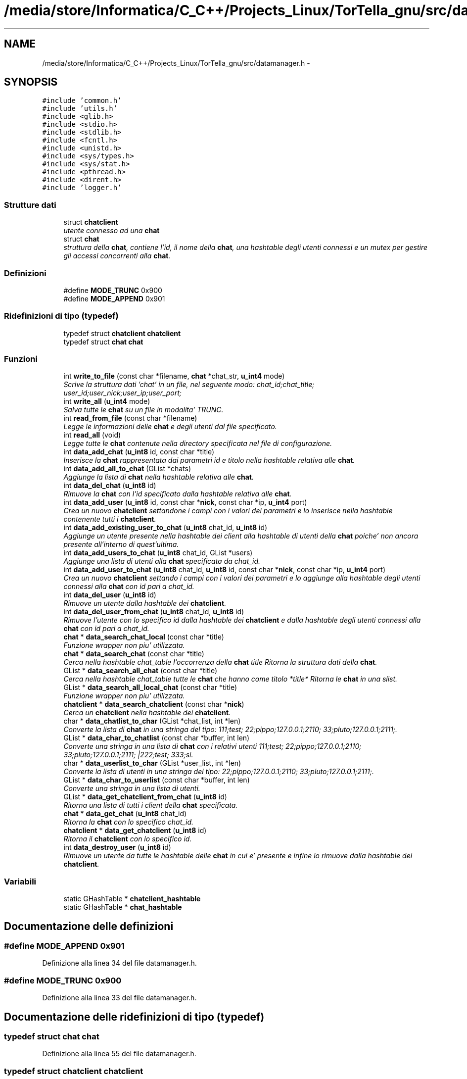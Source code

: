 .TH "/media/store/Informatica/C_C++/Projects_Linux/TorTella_gnu/src/datamanager.h" 3 "19 Jun 2008" "Version 0.1" "TorTella" \" -*- nroff -*-
.ad l
.nh
.SH NAME
/media/store/Informatica/C_C++/Projects_Linux/TorTella_gnu/src/datamanager.h \- 
.SH SYNOPSIS
.br
.PP
\fC#include 'common.h'\fP
.br
\fC#include 'utils.h'\fP
.br
\fC#include <glib.h>\fP
.br
\fC#include <stdio.h>\fP
.br
\fC#include <stdlib.h>\fP
.br
\fC#include <fcntl.h>\fP
.br
\fC#include <unistd.h>\fP
.br
\fC#include <sys/types.h>\fP
.br
\fC#include <sys/stat.h>\fP
.br
\fC#include <pthread.h>\fP
.br
\fC#include <dirent.h>\fP
.br
\fC#include 'logger.h'\fP
.br

.SS "Strutture dati"

.in +1c
.ti -1c
.RI "struct \fBchatclient\fP"
.br
.RI "\fIutente connesso ad una \fBchat\fP \fP"
.ti -1c
.RI "struct \fBchat\fP"
.br
.RI "\fIstruttura della \fBchat\fP, contiene l'id, il nome della \fBchat\fP, una hashtable degli utenti connessi e un mutex per gestire gli accessi concorrenti alla \fBchat\fP. \fP"
.in -1c
.SS "Definizioni"

.in +1c
.ti -1c
.RI "#define \fBMODE_TRUNC\fP   0x900"
.br
.ti -1c
.RI "#define \fBMODE_APPEND\fP   0x901"
.br
.in -1c
.SS "Ridefinizioni di tipo (typedef)"

.in +1c
.ti -1c
.RI "typedef struct \fBchatclient\fP \fBchatclient\fP"
.br
.ti -1c
.RI "typedef struct \fBchat\fP \fBchat\fP"
.br
.in -1c
.SS "Funzioni"

.in +1c
.ti -1c
.RI "int \fBwrite_to_file\fP (const char *filename, \fBchat\fP *chat_str, \fBu_int4\fP mode)"
.br
.RI "\fIScrive la struttura dati 'chat' in un file, nel seguente modo: chat_id;chat_title; user_id;user_nick;user_ip;user_port;\fP"
.ti -1c
.RI "int \fBwrite_all\fP (\fBu_int4\fP mode)"
.br
.RI "\fISalva tutte le \fBchat\fP su un file in modalita' TRUNC. \fP"
.ti -1c
.RI "int \fBread_from_file\fP (const char *filename)"
.br
.RI "\fILegge le informazioni delle \fBchat\fP e degli utenti dal file specificato. \fP"
.ti -1c
.RI "int \fBread_all\fP (void)"
.br
.RI "\fILegge tutte le \fBchat\fP contenute nella directory specificata nel file di configurazione. \fP"
.ti -1c
.RI "int \fBdata_add_chat\fP (\fBu_int8\fP id, const char *title)"
.br
.RI "\fIInserisce la \fBchat\fP rappresentata dai parametri id e titolo nella hashtable relativa alle \fBchat\fP. \fP"
.ti -1c
.RI "int \fBdata_add_all_to_chat\fP (GList *chats)"
.br
.RI "\fIAggiunge la lista di \fBchat\fP nella hashtable relativa alle \fBchat\fP. \fP"
.ti -1c
.RI "int \fBdata_del_chat\fP (\fBu_int8\fP id)"
.br
.RI "\fIRimuove la \fBchat\fP con l'id specificato dalla hashtable relativa alle \fBchat\fP. \fP"
.ti -1c
.RI "int \fBdata_add_user\fP (\fBu_int8\fP id, const char *\fBnick\fP, const char *ip, \fBu_int4\fP port)"
.br
.RI "\fICrea un nuovo \fBchatclient\fP settandone i campi con i valori dei parametri e lo inserisce nella hashtable contenente tutti i \fBchatclient\fP. \fP"
.ti -1c
.RI "int \fBdata_add_existing_user_to_chat\fP (\fBu_int8\fP chat_id, \fBu_int8\fP id)"
.br
.RI "\fIAggiunge un utente presente nella hashtable dei client alla hashtable di utenti della \fBchat\fP poiche' non ancora presente all'interno di quest'ultima. \fP"
.ti -1c
.RI "int \fBdata_add_users_to_chat\fP (\fBu_int8\fP chat_id, GList *users)"
.br
.RI "\fIAggiunge una lista di utenti alla \fBchat\fP specificata da chat_id. \fP"
.ti -1c
.RI "int \fBdata_add_user_to_chat\fP (\fBu_int8\fP chat_id, \fBu_int8\fP id, const char *\fBnick\fP, const char *ip, \fBu_int4\fP port)"
.br
.RI "\fICrea un nuovo \fBchatclient\fP settando i campi con i valori dei parametri e lo aggiunge alla hashtable degli utenti connessi alla \fBchat\fP con id pari a chat_id. \fP"
.ti -1c
.RI "int \fBdata_del_user\fP (\fBu_int8\fP id)"
.br
.RI "\fIRimuove un utente dalla hashtable dei \fBchatclient\fP. \fP"
.ti -1c
.RI "int \fBdata_del_user_from_chat\fP (\fBu_int8\fP chat_id, \fBu_int8\fP id)"
.br
.RI "\fIRimuove l'utente con lo specifico id dalla hashtable dei \fBchatclient\fP e dalla hashtable degli utenti connessi alla \fBchat\fP con id pari a chat_id. \fP"
.ti -1c
.RI "\fBchat\fP * \fBdata_search_chat_local\fP (const char *title)"
.br
.RI "\fIFunzione wrapper non piu' utilizzata. \fP"
.ti -1c
.RI "\fBchat\fP * \fBdata_search_chat\fP (const char *title)"
.br
.RI "\fICerca nella hashtable chat_table l'occorrenza della \fBchat\fP title Ritorna la struttura dati della \fBchat\fP. \fP"
.ti -1c
.RI "GList * \fBdata_search_all_chat\fP (const char *title)"
.br
.RI "\fICerca nella hashtable chat_table tutte le \fBchat\fP che hanno come titolo *title* Ritorna le \fBchat\fP in una slist. \fP"
.ti -1c
.RI "GList * \fBdata_search_all_local_chat\fP (const char *title)"
.br
.RI "\fIFunzione wrapper non piu' utilizzata. \fP"
.ti -1c
.RI "\fBchatclient\fP * \fBdata_search_chatclient\fP (const char *\fBnick\fP)"
.br
.RI "\fICerca un \fBchatclient\fP nella hashtable dei \fBchatclient\fP. \fP"
.ti -1c
.RI "char * \fBdata_chatlist_to_char\fP (GList *chat_list, int *len)"
.br
.RI "\fIConverte la lista di \fBchat\fP in una stringa del tipo: 111;test; 22;pippo;127.0.0.1;2110; 33;pluto;127.0.0.1;2111;. \fP"
.ti -1c
.RI "GList * \fBdata_char_to_chatlist\fP (const char *buffer, int len)"
.br
.RI "\fIConverte una stringa in una lista di \fBchat\fP con i relativi utenti 111;test; 22;pippo;127.0.0.1;2110; 33;pluto;127.0.0.1;2111; |222;test; 333;si. \fP"
.ti -1c
.RI "char * \fBdata_userlist_to_char\fP (GList *user_list, int *len)"
.br
.RI "\fIConverte la lista di utenti in una stringa del tipo: 22;pippo;127.0.0.1;2110; 33;pluto;127.0.0.1;2111;. \fP"
.ti -1c
.RI "GList * \fBdata_char_to_userlist\fP (const char *buffer, int len)"
.br
.RI "\fIConverte una stringa in una lista di utenti. \fP"
.ti -1c
.RI "GList * \fBdata_get_chatclient_from_chat\fP (\fBu_int8\fP id)"
.br
.RI "\fIRitorna una lista di tutti i client della \fBchat\fP specificata. \fP"
.ti -1c
.RI "\fBchat\fP * \fBdata_get_chat\fP (\fBu_int8\fP chat_id)"
.br
.RI "\fIRitorna la \fBchat\fP con lo specifico chat_id. \fP"
.ti -1c
.RI "\fBchatclient\fP * \fBdata_get_chatclient\fP (\fBu_int8\fP id)"
.br
.RI "\fIRitorna il \fBchatclient\fP con lo specifico id. \fP"
.ti -1c
.RI "int \fBdata_destroy_user\fP (\fBu_int8\fP id)"
.br
.RI "\fIRimuove un utente da tutte le hashtable delle \fBchat\fP in cui e' presente e infine lo rimuove dalla hashtable dei \fBchatclient\fP. \fP"
.in -1c
.SS "Variabili"

.in +1c
.ti -1c
.RI "static GHashTable * \fBchatclient_hashtable\fP"
.br
.ti -1c
.RI "static GHashTable * \fBchat_hashtable\fP"
.br
.in -1c
.SH "Documentazione delle definizioni"
.PP 
.SS "#define MODE_APPEND   0x901"
.PP
Definizione alla linea 34 del file datamanager.h.
.SS "#define MODE_TRUNC   0x900"
.PP
Definizione alla linea 33 del file datamanager.h.
.SH "Documentazione delle ridefinizioni di tipo (typedef)"
.PP 
.SS "typedef struct \fBchat\fP \fBchat\fP"
.PP
Definizione alla linea 55 del file datamanager.h.
.SS "typedef struct \fBchatclient\fP \fBchatclient\fP"
.PP
Definizione alla linea 43 del file datamanager.h.
.SH "Documentazione delle funzioni"
.PP 
.SS "int data_add_all_to_chat (GList * chats)"
.PP
Aggiunge la lista di \fBchat\fP nella hashtable relativa alle \fBchat\fP. 
.PP
Per ognuna di queste recupera la lista degli utenti connessi e li inserisce nella hashtable relativa ai \fBchatclient\fP. 
.PP
aggiunta della \fBchat\fP alla hashtable chat_hashtable
.PP
aggiunta degli utenti alla \fBchat\fP 
.PP
Definizione alla linea 214 del file datamanager.c.
.SS "int data_add_chat (\fBu_int8\fP id, const char * title)"
.PP
Inserisce la \fBchat\fP rappresentata dai parametri id e titolo nella hashtable relativa alle \fBchat\fP. 
.PP

.PP
creazione della nuova \fBchat\fP
.PP
Aggiunta la \fBchat\fP alla hashtable 
.PP
Definizione alla linea 188 del file datamanager.c.
.SS "int data_add_existing_user_to_chat (\fBu_int8\fP chat_id, \fBu_int8\fP id)"
.PP
Aggiunge un utente presente nella hashtable dei client alla hashtable di utenti della \fBchat\fP poiche' non ancora presente all'interno di quest'ultima. 
.PP

.PP
inserimento del \fBchatclient\fP nella hashtable degli utenti della \fBchat\fP chat_elem. 
.PP
Definizione alla linea 256 del file datamanager.c.
.SS "int data_add_user (\fBu_int8\fP id, const char * nick, const char * ip, \fBu_int4\fP port)"
.PP
Crea un nuovo \fBchatclient\fP settandone i campi con i valori dei parametri e lo inserisce nella hashtable contenente tutti i \fBchatclient\fP. 
.PP

.PP
istanzia l'hashtable qualora non sia presente.
.PP
creazione del nuovo \fBchatclient\fP e inserimento nella relativa hashtable 
.PP
Definizione alla linea 335 del file datamanager.c.
.SS "int data_add_user_to_chat (\fBu_int8\fP chat_id, \fBu_int8\fP id, const char * nick, const char * ip, \fBu_int4\fP port)"
.PP
Crea un nuovo \fBchatclient\fP settando i campi con i valori dei parametri e lo aggiunge alla hashtable degli utenti connessi alla \fBchat\fP con id pari a chat_id. 
.PP

.PP
creazione del nuovo \fBchatclient\fP
.PP
inserimento del \fBchatclient\fP nella hashtable degli utenti della \fBchat\fP. 
.PP
Definizione alla linea 298 del file datamanager.c.
.SS "int data_add_users_to_chat (\fBu_int8\fP chat_id, GList * users)"
.PP
Aggiunge una lista di utenti alla \fBchat\fP specificata da chat_id. 
.PP
Per ogni elemento della lista viene invocata la funzione data_add_user_to_chat. 
.PP
Definizione alla linea 277 del file datamanager.c.
.SS "GList* data_char_to_chatlist (const char * buffer, int len)"
.PP
Converte una stringa in una lista di \fBchat\fP con i relativi utenti 111;test; 22;pippo;127.0.0.1;2110; 33;pluto;127.0.0.1;2111; |222;test; 333;si. 
.PP
...... 
.PP
Definizione alla linea 524 del file datamanager.c.
.SS "GList* data_char_to_userlist (const char * buffer, int len)"
.PP
Converte una stringa in una lista di utenti. 
.PP

.PP
creazione del nuovo \fBchatclient\fP e settaggio dei parametri tramite tokenizzazione del buffer
.PP
inserimento del nuovo \fBchatclient\fP nella lista 
.PP
Definizione alla linea 603 del file datamanager.c.
.SS "char* data_chatlist_to_char (GList * chat_list, int * len)"
.PP
Converte la lista di \fBchat\fP in una stringa del tipo: 111;test; 22;pippo;127.0.0.1;2110; 33;pluto;127.0.0.1;2111;. 
.PP
Definizione alla linea 467 del file datamanager.c.
.SS "int data_del_chat (\fBu_int8\fP id)"
.PP
Rimuove la \fBchat\fP con l'id specificato dalla hashtable relativa alle \fBchat\fP. 
.PP
Definizione alla linea 243 del file datamanager.c.
.SS "int data_del_user (\fBu_int8\fP id)"
.PP
Rimuove un utente dalla hashtable dei \fBchatclient\fP. 
.PP
Definizione alla linea 355 del file datamanager.c.
.SS "int data_del_user_from_chat (\fBu_int8\fP chat_id, \fBu_int8\fP id)"
.PP
Rimuove l'utente con lo specifico id dalla hashtable dei \fBchatclient\fP e dalla hashtable degli utenti connessi alla \fBchat\fP con id pari a chat_id. 
.PP
Definizione alla linea 368 del file datamanager.c.
.SS "int data_destroy_user (\fBu_int8\fP id)"
.PP
Rimuove un utente da tutte le hashtable delle \fBchat\fP in cui e' presente e infine lo rimuove dalla hashtable dei \fBchatclient\fP. 
.PP

.PP
per ogni \fBchat\fP rimuove l'utente dalla hashtable degli utenti connessi (qualora presente)
.PP
rimuove l'utente dalla hashtable dei \fBchatclient\fP 
.PP
Definizione alla linea 653 del file datamanager.c.
.SS "\fBchat\fP* data_get_chat (\fBu_int8\fP chat_id)"
.PP
Ritorna la \fBchat\fP con lo specifico chat_id. 
.PP
Definizione alla linea 636 del file datamanager.c.
.SS "\fBchatclient\fP* data_get_chatclient (\fBu_int8\fP id)"
.PP
Ritorna il \fBchatclient\fP con lo specifico id. 
.PP
Definizione alla linea 645 del file datamanager.c.
.SS "GList* data_get_chatclient_from_chat (\fBu_int8\fP id)"
.PP
Ritorna una lista di tutti i client della \fBchat\fP specificata. 
.PP
Definizione alla linea 626 del file datamanager.c.
.SS "GList* data_search_all_chat (const char * title)"
.PP
Cerca nella hashtable chat_table tutte le \fBchat\fP che hanno come titolo *title* Ritorna le \fBchat\fP in una slist. 
.PP

.PP
controllo che ci sia almeno una sottostringa in comune tra il titolo inserito e le \fBchat\fP presenti.
.PP
aggiunge la \fBchat\fP alla lista. 
.PP
Definizione alla linea 409 del file datamanager.c.
.SS "GList* data_search_all_local_chat (const char * title)"
.PP
Funzione wrapper non piu' utilizzata. 
.PP
Definizione alla linea 438 del file datamanager.c.
.SS "\fBchat\fP* data_search_chat (const char * title)"
.PP
Cerca nella hashtable chat_table l'occorrenza della \fBchat\fP title Ritorna la struttura dati della \fBchat\fP. 
.PP
Definizione alla linea 390 del file datamanager.c.
.SS "\fBchat\fP* data_search_chat_local (const char * title)"
.PP
Funzione wrapper non piu' utilizzata. 
.PP
Invoca la funzione data_search_chat 
.PP
Definizione alla linea 382 del file datamanager.c.
.SS "\fBchatclient\fP* data_search_chatclient (const char * nick)"
.PP
Cerca un \fBchatclient\fP nella hashtable dei \fBchatclient\fP. 
.PP
Non piu' utilizzata. 
.PP
Definizione alla linea 445 del file datamanager.c.
.SS "char* data_userlist_to_char (GList * user_list, int * len)"
.PP
Converte la lista di utenti in una stringa del tipo: 22;pippo;127.0.0.1;2110; 33;pluto;127.0.0.1;2111;. 
.PP
Definizione alla linea 564 del file datamanager.c.
.SS "int read_all (void)"
.PP
Legge tutte le \fBchat\fP contenute nella directory specificata nel file di configurazione. 
.PP
Non utilizzata. 
.PP
Definizione alla linea 163 del file datamanager.c.
.SS "int read_from_file (const char * filename)"
.PP
Legge le informazioni delle \fBchat\fP e degli utenti dal file specificato. 
.PP
Aggiunge i dati sulla \fBchat\fP alla hashtable relativa, inoltre i dati degli utenti alla hashtable relativa. Non utilizzata. 
.PP
Definizione alla linea 104 del file datamanager.c.
.SS "int write_all (\fBu_int4\fP mode)"
.PP
Salva tutte le \fBchat\fP su un file in modalita' TRUNC. 
.PP
Chiama la funzione write_to_file per ogni \fBchat\fP contenuta nella hashtable. Non utilizzata. 
.PP
Definizione alla linea 77 del file datamanager.c.
.SS "int write_to_file (const char * filename, \fBchat\fP * chat_str, \fBu_int4\fP mode)"
.PP
Scrive la struttura dati 'chat' in un file, nel seguente modo: chat_id;chat_title; user_id;user_nick;user_ip;user_port;
.PP
..
.PP
In modalita' TRUNC crea ogni volta un nuovo file, mentre nella modalita' APPEND modifica il file esistente. Non utilizzata.
.PP
..
.PP
In modalita' TRUNC crea ogni volta un nuovo file, mentre nella modalita' APPEND modifica il file esistente. Non utilizzata. 
.PP
Definizione alla linea 30 del file datamanager.c.
.SH "Documentazione delle variabili"
.PP 
.SS "GHashTable* \fBchat_hashtable\fP\fC [static]\fP"
.PP
Definizione alla linea 58 del file datamanager.h.
.SS "GHashTable* \fBchatclient_hashtable\fP\fC [static]\fP"
.PP
Definizione alla linea 57 del file datamanager.h.
.SH "Autore"
.PP 
Generato automaticamente da Doxygen per TorTella a partire dal codice sorgente.
